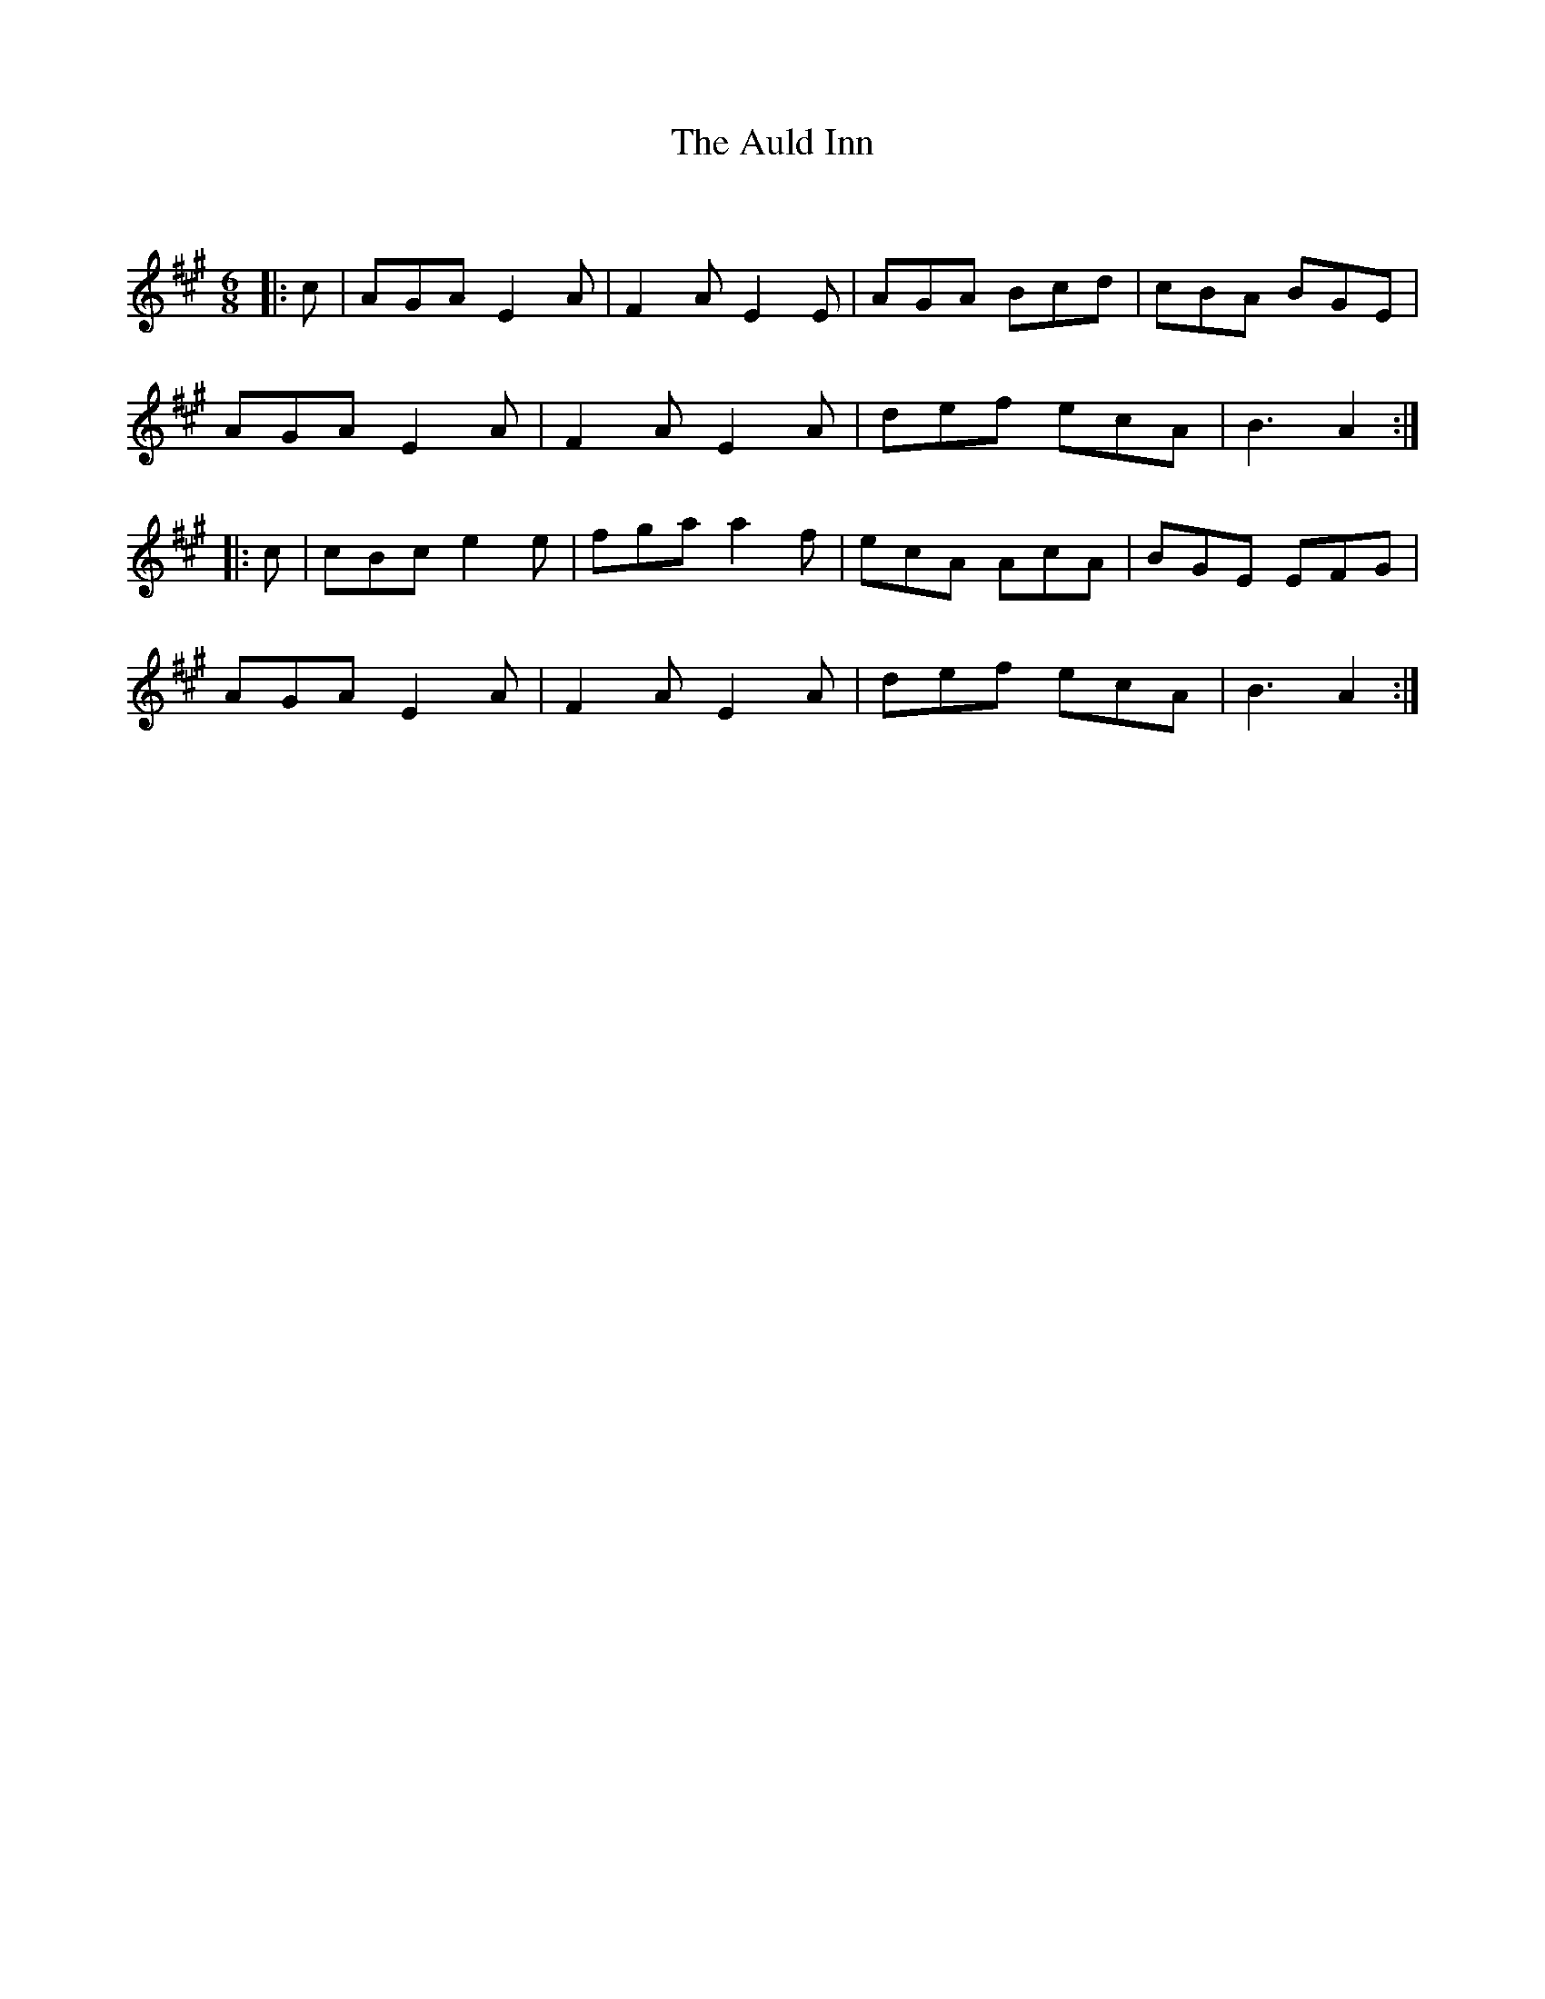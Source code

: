 X:1
T: The Auld Inn
C:
R:Jig
Q:180
K:A
M:6/8
L:1/16
|:c2|A2G2A2 E4A2|F4A2 E4E2|A2G2A2 B2c2d2|c2B2A2 B2G2E2|
A2G2A2 E4A2|F4A2 E4A2|d2e2f2 e2c2A2|B6 A4:|
|:c2|c2B2c2 e4e2|f2g2a2 a4f2|e2c2A2 A2c2A2|B2G2E2 E2F2G2|
A2G2A2 E4A2|F4A2 E4A2|d2e2f2 e2c2A2|B6 A4:|
